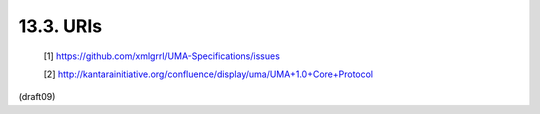 13.3.  URIs
------------


   [1] https://github.com/xmlgrrl/UMA-Specifications/issues

   [2] http://kantarainitiative.org/confluence/display/uma/UMA+1.0+Core+Protocol


(draft09)
